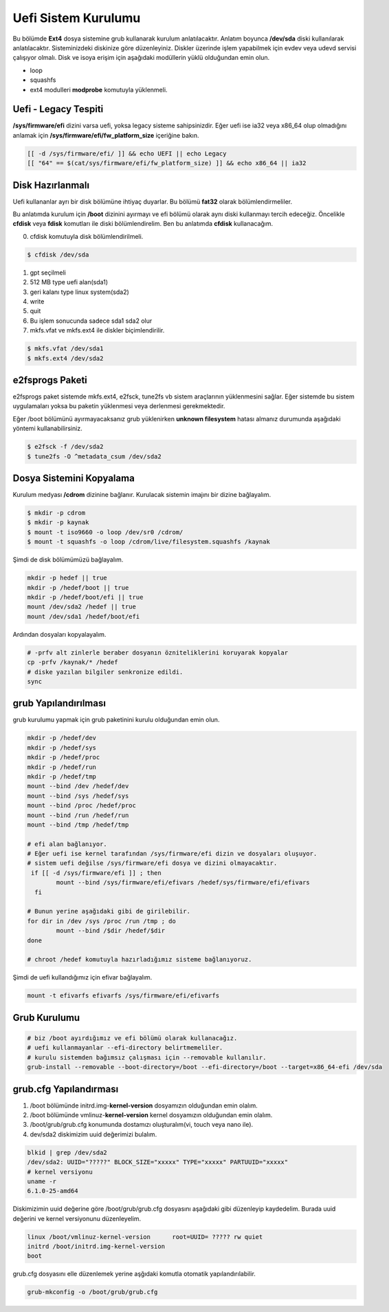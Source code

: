 Uefi Sistem Kurulumu
++++++++++++++++++++

Bu bölümde **Ext4** dosya sistemine grub kullanarak kurulum anlatılacaktır.
Anlatım boyunca **/dev/sda** diski kullanılarak anlatılacaktır. Sisteminizdeki diskinize göre düzenleyiniz.
Diskler üzerinde işlem yapabilmek için evdev veya udevd servisi çalışıyor olmalı.
Disk ve isoya erişim için aşağıdaki modüllerin yüklü olduğundan emin olun.


- loop
- squashfs
- ext4 modulleri **modprobe** komutuyla yüklenmeli.

Uefi - Legacy Tespiti
---------------------

**/sys/firmware/efi** dizini varsa uefi, yoksa legacy sisteme sahipsinizdir.
Eğer uefi ise ia32 veya x86_64 olup olmadığını anlamak için **/sys/firmware/efi/fw_platform_size** içeriğine bakın.

.. code-block:: shell

	[[ -d /sys/firmware/efi/ ]] && echo UEFI || echo Legacy
	[[ "64" == $(cat/sys/firmware/efi/fw_platform_size) ]] && echo x86_64 || ia32

Disk Hazırlanmalı
------------------

Uefi kullananlar ayrı bir disk bölümüne ihtiyaç duyarlar.
Bu bölümü **fat32** olarak bölümlendirmeliler.

Bu anlatımda kurulum için **/boot** dizinini ayırmayı ve efi bölümü olarak aynı diski kullanmayı tercih edeceğiz.
Öncelikle **cfdisk** veya **fdisk** komutları ile diski bölümlendirelim. Ben bu anlatımda **cfdisk** kullanacağım.

0. cfdisk komutuyla disk bölümlendirilmeli.

.. code-block:: shell
		
	$ cfdisk /dev/sda

1. gpt seçilmeli
2. 512 MB type uefi alan(sda1)
3. geri kalanı type linux system(sda2)
4. write
5. quit
6. Bu işlem sonucunda sadece sda1 sda2 olur
7. mkfs.vfat ve mkfs.ext4 ile diskler biçimlendirilir.

.. code-block:: shell

	$ mkfs.vfat /dev/sda1
	$ mkfs.ext4 /dev/sda2
		
e2fsprogs Paketi
----------------

e2fsprogs paket sistemde mkfs.ext4, e2fsck, tune2fs vb sistem araçlarının yüklenmesini sağlar. Eğer sistemde bu sistem uygulamaları yoksa bu paketin yüklenmesi veya derlenmesi gerekmektedir.

Eğer /boot bölümünü ayırmayacaksanız grub yüklenirken **unknown filesystem** hatası almanız durumunda aşağıdaki yöntemi kullanabilirsiniz.

.. code-block:: shell

	$ e2fsck -f /dev/sda2
	$ tune2fs -O ^metadata_csum /dev/sda2

Dosya Sistemini Kopyalama
--------------------------

Kurulum medyası **/cdrom** dizinine bağlanır.
Kurulacak sistemin imajını bir dizine bağlayalım.

.. code-block:: shell
		
	$ mkdir -p cdrom
	$ mkdir -p kaynak
	$ mount -t iso9660 -o loop /dev/sr0 /cdrom/
	$ mount -t squashfs -o loop /cdrom/live/filesystem.squashfs /kaynak

Şimdi de disk bölümümüzü bağlayalım.

.. code-block:: shell

	mkdir -p hedef || true
	mkdir -p /hedef/boot || true
	mkdir -p /hedef/boot/efi || true
	mount /dev/sda2 /hedef || true
	mount /dev/sda1 /hedef/boot/efi

Ardından dosyaları kopyalayalım.

.. code-block:: shell

	# -prfv alt zinlerle beraber dosyanın özniteliklerini koruyarak kopyalar
	cp -prfv /kaynak/* /hedef
	# diske yazılan bilgiler senkronize edildi.
	sync

grub Yapılandırılması
---------------------

grub kurulumu yapmak için grub paketinini kurulu olduğundan emin olun.

.. code-block:: shell

	mkdir -p /hedef/dev
	mkdir -p /hedef/sys
	mkdir -p /hedef/proc 
	mkdir -p /hedef/run
	mkdir -p /hedef/tmp
	mount --bind /dev /hedef/dev
	mount --bind /sys /hedef/sys
	mount --bind /proc /hedef/proc
	mount --bind /run /hedef/run
	mount --bind /tmp /hedef/tmp
	
	# efi alan bağlanıyor. 
	# Eğer uefi ise kernel tarafından /sys/firmware/efi dizin ve dosyaları oluşuyor. 
	# sistem uefi değilse /sys/firmware/efi dosya ve dizini olmayacaktır.
	 if [[ -d /sys/firmware/efi ]] ; then
    		mount --bind /sys/firmware/efi/efivars /hedef/sys/firmware/efi/efivars
	  fi
		
	# Bunun yerine aşağıdaki gibi de girilebilir.
	for dir in /dev /sys /proc /run /tmp ; do
		mount --bind /$dir /hedef/$dir
	done
	
	# chroot /hedef komutuyla hazırladığımız sisteme bağlanıyoruz.

Şimdi de uefi kullandığımız için efivar bağlayalım.

.. code-block:: shell

	mount -t efivarfs efivarfs /sys/firmware/efi/efivarfs
	
Grub Kurulumu
-------------

.. code-block:: shell

	# biz /boot ayırdığımız ve efi bölümü olarak kullanacağız.
	# uefi kullanmayanlar --efi-directory belirtmemeliler.
	# kurulu sistemden bağımsız çalışması için --removable kullanılır.
	grub-install --removable --boot-directory=/boot --efi-directory=/boot --target=x86_64-efi /dev/sda

grub.cfg Yapılandırması
-----------------------

1. /boot bölümünde initrd.img-**kernel-version** dosyamızın olduğundan emin olalım.
2. /boot bölümünde vmlinuz-**kernel-version**  kernel dosyamızın olduğundan emin olalım.
3. /boot/grub/grub.cfg konumunda dostamızı oluşturalım(vi, touch veya nano ile).
4. dev/sda2 diskimizim uuid değerimizi bulalım.

.. code-block:: shell

	blkid | grep /dev/sda2
	/dev/sda2: UUID="?????" BLOCK_SIZE="xxxxx" TYPE="xxxxx" PARTUUID="xxxxx"
	# kernel versiyonu
	uname -r
	6.1.0-25-amd64

Diskimizimin uuid değerine göre /boot/grub/grub.cfg dosyasını aşağıdaki gibi düzenleyip kaydedelim.
Burada uuid değerini ve kernel versiyonunu düzenleyelim.

.. code-block:: shell

	linux /boot/vmlinuz-kernel-version	root=UUID= ????? rw quiet
	initrd /boot/initrd.img-kernel-version
	boot

grub.cfg dosyasını elle düzenlemek yerine aşğıdaki komutla otomatik yapılandırılabilir.

.. code-block:: shell

	grub-mkconfig -o /boot/grub/grub.cfg

.. raw:: pdf

   PageBreak

